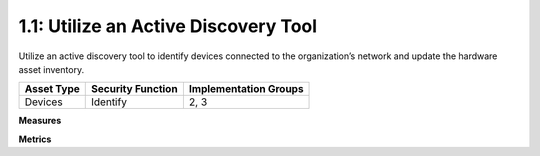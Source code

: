 1.1: Utilize an Active Discovery Tool
=====================================

Utilize an active discovery tool to identify devices connected to the organization’s network and update the hardware asset inventory.

.. list-table::
	:header-rows: 1

	* - Asset Type 
	  - Security Function
	  - Implementation Groups
	* - Devices
	  - Identify
	  - 2, 3

**Measures**


**Metrics**


.. history
.. authors
.. license